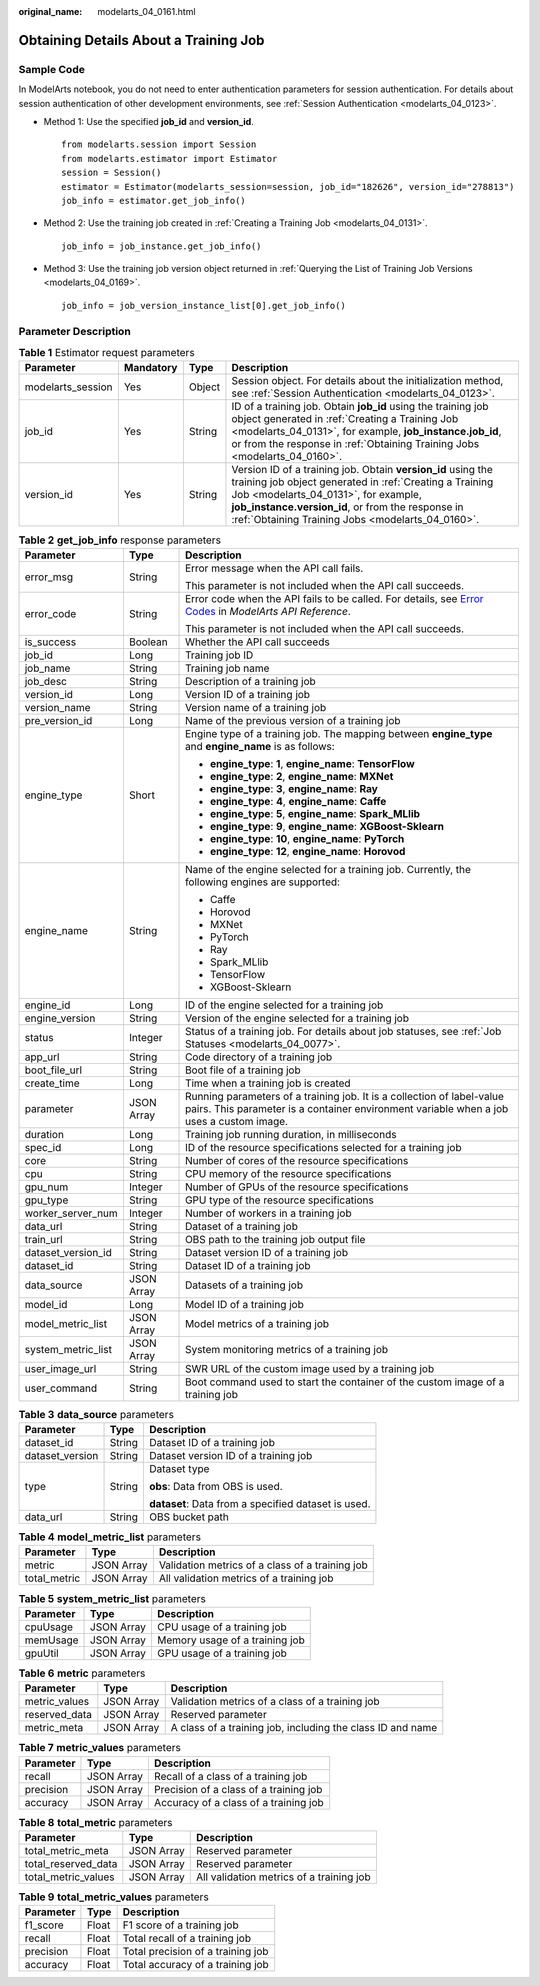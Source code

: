:original_name: modelarts_04_0161.html

.. _modelarts_04_0161:

Obtaining Details About a Training Job
======================================

Sample Code
-----------

In ModelArts notebook, you do not need to enter authentication parameters for session authentication. For details about session authentication of other development environments, see :ref:`Session Authentication <modelarts_04_0123>`.

-  Method 1: Use the specified **job_id** and **version_id**.

   ::

      from modelarts.session import Session
      from modelarts.estimator import Estimator
      session = Session()
      estimator = Estimator(modelarts_session=session, job_id="182626", version_id="278813")
      job_info = estimator.get_job_info()

-  Method 2: Use the training job created in :ref:`Creating a Training Job <modelarts_04_0131>`.

   ::

      job_info = job_instance.get_job_info()

-  Method 3: Use the training job version object returned in :ref:`Querying the List of Training Job Versions <modelarts_04_0169>`.

   ::

      job_info = job_version_instance_list[0].get_job_info()

Parameter Description
---------------------

.. table:: **Table 1** Estimator request parameters

   +-------------------+-----------+--------+--------------------------------------------------------------------------------------------------------------------------------------------------------------------------------------------------------------------------------------------------------------------------+
   | Parameter         | Mandatory | Type   | Description                                                                                                                                                                                                                                                              |
   +===================+===========+========+==========================================================================================================================================================================================================================================================================+
   | modelarts_session | Yes       | Object | Session object. For details about the initialization method, see :ref:`Session Authentication <modelarts_04_0123>`.                                                                                                                                                      |
   +-------------------+-----------+--------+--------------------------------------------------------------------------------------------------------------------------------------------------------------------------------------------------------------------------------------------------------------------------+
   | job_id            | Yes       | String | ID of a training job. Obtain **job_id** using the training job object generated in :ref:`Creating a Training Job <modelarts_04_0131>`, for example, **job_instance.job_id**, or from the response in :ref:`Obtaining Training Jobs <modelarts_04_0160>`.                 |
   +-------------------+-----------+--------+--------------------------------------------------------------------------------------------------------------------------------------------------------------------------------------------------------------------------------------------------------------------------+
   | version_id        | Yes       | String | Version ID of a training job. Obtain **version_id** using the training job object generated in :ref:`Creating a Training Job <modelarts_04_0131>`, for example, **job_instance.version_id**, or from the response in :ref:`Obtaining Training Jobs <modelarts_04_0160>`. |
   +-------------------+-----------+--------+--------------------------------------------------------------------------------------------------------------------------------------------------------------------------------------------------------------------------------------------------------------------------+

.. table:: **Table 2** **get_job_info** response parameters

   +-----------------------+-----------------------+--------------------------------------------------------------------------------------------------------------------------------------------------------------------------------------------------+
   | Parameter             | Type                  | Description                                                                                                                                                                                      |
   +=======================+=======================+==================================================================================================================================================================================================+
   | error_msg             | String                | Error message when the API call fails.                                                                                                                                                           |
   |                       |                       |                                                                                                                                                                                                  |
   |                       |                       | This parameter is not included when the API call succeeds.                                                                                                                                       |
   +-----------------------+-----------------------+--------------------------------------------------------------------------------------------------------------------------------------------------------------------------------------------------+
   | error_code            | String                | Error code when the API fails to be called. For details, see `Error Codes <https://docs.otc.t-systems.com/modelarts/api-ref/common_parameters/error_codes.html>`__ in *ModelArts API Reference*. |
   |                       |                       |                                                                                                                                                                                                  |
   |                       |                       | This parameter is not included when the API call succeeds.                                                                                                                                       |
   +-----------------------+-----------------------+--------------------------------------------------------------------------------------------------------------------------------------------------------------------------------------------------+
   | is_success            | Boolean               | Whether the API call succeeds                                                                                                                                                                    |
   +-----------------------+-----------------------+--------------------------------------------------------------------------------------------------------------------------------------------------------------------------------------------------+
   | job_id                | Long                  | Training job ID                                                                                                                                                                                  |
   +-----------------------+-----------------------+--------------------------------------------------------------------------------------------------------------------------------------------------------------------------------------------------+
   | job_name              | String                | Training job name                                                                                                                                                                                |
   +-----------------------+-----------------------+--------------------------------------------------------------------------------------------------------------------------------------------------------------------------------------------------+
   | job_desc              | String                | Description of a training job                                                                                                                                                                    |
   +-----------------------+-----------------------+--------------------------------------------------------------------------------------------------------------------------------------------------------------------------------------------------+
   | version_id            | Long                  | Version ID of a training job                                                                                                                                                                     |
   +-----------------------+-----------------------+--------------------------------------------------------------------------------------------------------------------------------------------------------------------------------------------------+
   | version_name          | String                | Version name of a training job                                                                                                                                                                   |
   +-----------------------+-----------------------+--------------------------------------------------------------------------------------------------------------------------------------------------------------------------------------------------+
   | pre_version_id        | Long                  | Name of the previous version of a training job                                                                                                                                                   |
   +-----------------------+-----------------------+--------------------------------------------------------------------------------------------------------------------------------------------------------------------------------------------------+
   | engine_type           | Short                 | Engine type of a training job. The mapping between **engine_type** and **engine_name** is as follows:                                                                                            |
   |                       |                       |                                                                                                                                                                                                  |
   |                       |                       | -  **engine_type**: **1**, **engine_name**: **TensorFlow**                                                                                                                                       |
   |                       |                       | -  **engine_type**: **2**, **engine_name**: **MXNet**                                                                                                                                            |
   |                       |                       | -  **engine_type**: **3**, **engine_name**: **Ray**                                                                                                                                              |
   |                       |                       | -  **engine_type**: **4**, **engine_name**: **Caffe**                                                                                                                                            |
   |                       |                       | -  **engine_type**: **5**, **engine_name**: **Spark_MLlib**                                                                                                                                      |
   |                       |                       | -  **engine_type**: **9**, **engine_name**: **XGBoost-Sklearn**                                                                                                                                  |
   |                       |                       | -  **engine_type**: **10**, **engine_name**: **PyTorch**                                                                                                                                         |
   |                       |                       | -  **engine_type**: **12**, **engine_name**: **Horovod**                                                                                                                                         |
   +-----------------------+-----------------------+--------------------------------------------------------------------------------------------------------------------------------------------------------------------------------------------------+
   | engine_name           | String                | Name of the engine selected for a training job. Currently, the following engines are supported:                                                                                                  |
   |                       |                       |                                                                                                                                                                                                  |
   |                       |                       | -  Caffe                                                                                                                                                                                         |
   |                       |                       | -  Horovod                                                                                                                                                                                       |
   |                       |                       | -  MXNet                                                                                                                                                                                         |
   |                       |                       | -  PyTorch                                                                                                                                                                                       |
   |                       |                       | -  Ray                                                                                                                                                                                           |
   |                       |                       | -  Spark_MLlib                                                                                                                                                                                   |
   |                       |                       | -  TensorFlow                                                                                                                                                                                    |
   |                       |                       | -  XGBoost-Sklearn                                                                                                                                                                               |
   +-----------------------+-----------------------+--------------------------------------------------------------------------------------------------------------------------------------------------------------------------------------------------+
   | engine_id             | Long                  | ID of the engine selected for a training job                                                                                                                                                     |
   +-----------------------+-----------------------+--------------------------------------------------------------------------------------------------------------------------------------------------------------------------------------------------+
   | engine_version        | String                | Version of the engine selected for a training job                                                                                                                                                |
   +-----------------------+-----------------------+--------------------------------------------------------------------------------------------------------------------------------------------------------------------------------------------------+
   | status                | Integer               | Status of a training job. For details about job statuses, see :ref:`Job Statuses <modelarts_04_0077>`.                                                                                           |
   +-----------------------+-----------------------+--------------------------------------------------------------------------------------------------------------------------------------------------------------------------------------------------+
   | app_url               | String                | Code directory of a training job                                                                                                                                                                 |
   +-----------------------+-----------------------+--------------------------------------------------------------------------------------------------------------------------------------------------------------------------------------------------+
   | boot_file_url         | String                | Boot file of a training job                                                                                                                                                                      |
   +-----------------------+-----------------------+--------------------------------------------------------------------------------------------------------------------------------------------------------------------------------------------------+
   | create_time           | Long                  | Time when a training job is created                                                                                                                                                              |
   +-----------------------+-----------------------+--------------------------------------------------------------------------------------------------------------------------------------------------------------------------------------------------+
   | parameter             | JSON Array            | Running parameters of a training job. It is a collection of label-value pairs. This parameter is a container environment variable when a job uses a custom image.                                |
   +-----------------------+-----------------------+--------------------------------------------------------------------------------------------------------------------------------------------------------------------------------------------------+
   | duration              | Long                  | Training job running duration, in milliseconds                                                                                                                                                   |
   +-----------------------+-----------------------+--------------------------------------------------------------------------------------------------------------------------------------------------------------------------------------------------+
   | spec_id               | Long                  | ID of the resource specifications selected for a training job                                                                                                                                    |
   +-----------------------+-----------------------+--------------------------------------------------------------------------------------------------------------------------------------------------------------------------------------------------+
   | core                  | String                | Number of cores of the resource specifications                                                                                                                                                   |
   +-----------------------+-----------------------+--------------------------------------------------------------------------------------------------------------------------------------------------------------------------------------------------+
   | cpu                   | String                | CPU memory of the resource specifications                                                                                                                                                        |
   +-----------------------+-----------------------+--------------------------------------------------------------------------------------------------------------------------------------------------------------------------------------------------+
   | gpu_num               | Integer               | Number of GPUs of the resource specifications                                                                                                                                                    |
   +-----------------------+-----------------------+--------------------------------------------------------------------------------------------------------------------------------------------------------------------------------------------------+
   | gpu_type              | String                | GPU type of the resource specifications                                                                                                                                                          |
   +-----------------------+-----------------------+--------------------------------------------------------------------------------------------------------------------------------------------------------------------------------------------------+
   | worker_server_num     | Integer               | Number of workers in a training job                                                                                                                                                              |
   +-----------------------+-----------------------+--------------------------------------------------------------------------------------------------------------------------------------------------------------------------------------------------+
   | data_url              | String                | Dataset of a training job                                                                                                                                                                        |
   +-----------------------+-----------------------+--------------------------------------------------------------------------------------------------------------------------------------------------------------------------------------------------+
   | train_url             | String                | OBS path to the training job output file                                                                                                                                                         |
   +-----------------------+-----------------------+--------------------------------------------------------------------------------------------------------------------------------------------------------------------------------------------------+
   | dataset_version_id    | String                | Dataset version ID of a training job                                                                                                                                                             |
   +-----------------------+-----------------------+--------------------------------------------------------------------------------------------------------------------------------------------------------------------------------------------------+
   | dataset_id            | String                | Dataset ID of a training job                                                                                                                                                                     |
   +-----------------------+-----------------------+--------------------------------------------------------------------------------------------------------------------------------------------------------------------------------------------------+
   | data_source           | JSON Array            | Datasets of a training job                                                                                                                                                                       |
   +-----------------------+-----------------------+--------------------------------------------------------------------------------------------------------------------------------------------------------------------------------------------------+
   | model_id              | Long                  | Model ID of a training job                                                                                                                                                                       |
   +-----------------------+-----------------------+--------------------------------------------------------------------------------------------------------------------------------------------------------------------------------------------------+
   | model_metric_list     | JSON Array            | Model metrics of a training job                                                                                                                                                                  |
   +-----------------------+-----------------------+--------------------------------------------------------------------------------------------------------------------------------------------------------------------------------------------------+
   | system_metric_list    | JSON Array            | System monitoring metrics of a training job                                                                                                                                                      |
   +-----------------------+-----------------------+--------------------------------------------------------------------------------------------------------------------------------------------------------------------------------------------------+
   | user_image_url        | String                | SWR URL of the custom image used by a training job                                                                                                                                               |
   +-----------------------+-----------------------+--------------------------------------------------------------------------------------------------------------------------------------------------------------------------------------------------+
   | user_command          | String                | Boot command used to start the container of the custom image of a training job                                                                                                                   |
   +-----------------------+-----------------------+--------------------------------------------------------------------------------------------------------------------------------------------------------------------------------------------------+

.. table:: **Table 3** **data_source** parameters

   +-----------------------+-----------------------+-----------------------------------------------------+
   | Parameter             | Type                  | Description                                         |
   +=======================+=======================+=====================================================+
   | dataset_id            | String                | Dataset ID of a training job                        |
   +-----------------------+-----------------------+-----------------------------------------------------+
   | dataset_version       | String                | Dataset version ID of a training job                |
   +-----------------------+-----------------------+-----------------------------------------------------+
   | type                  | String                | Dataset type                                        |
   |                       |                       |                                                     |
   |                       |                       | **obs**: Data from OBS is used.                     |
   |                       |                       |                                                     |
   |                       |                       | **dataset**: Data from a specified dataset is used. |
   +-----------------------+-----------------------+-----------------------------------------------------+
   | data_url              | String                | OBS bucket path                                     |
   +-----------------------+-----------------------+-----------------------------------------------------+

.. table:: **Table 4** **model_metric_list** parameters

   ============ ========== ===============================================
   Parameter    Type       Description
   ============ ========== ===============================================
   metric       JSON Array Validation metrics of a class of a training job
   total_metric JSON Array All validation metrics of a training job
   ============ ========== ===============================================

.. table:: **Table 5** **system_metric_list** parameters

   ========= ========== ==============================
   Parameter Type       Description
   ========= ========== ==============================
   cpuUsage  JSON Array CPU usage of a training job
   memUsage  JSON Array Memory usage of a training job
   gpuUtil   JSON Array GPU usage of a training job
   ========= ========== ==============================

.. table:: **Table 6** **metric** parameters

   +---------------+------------+------------------------------------------------------------+
   | Parameter     | Type       | Description                                                |
   +===============+============+============================================================+
   | metric_values | JSON Array | Validation metrics of a class of a training job            |
   +---------------+------------+------------------------------------------------------------+
   | reserved_data | JSON Array | Reserved parameter                                         |
   +---------------+------------+------------------------------------------------------------+
   | metric_meta   | JSON Array | A class of a training job, including the class ID and name |
   +---------------+------------+------------------------------------------------------------+

.. table:: **Table 7** **metric_values** parameters

   ========= ========== ======================================
   Parameter Type       Description
   ========= ========== ======================================
   recall    JSON Array Recall of a class of a training job
   precision JSON Array Precision of a class of a training job
   accuracy  JSON Array Accuracy of a class of a training job
   ========= ========== ======================================

.. table:: **Table 8** **total_metric** parameters

   =================== ========== ========================================
   Parameter           Type       Description
   =================== ========== ========================================
   total_metric_meta   JSON Array Reserved parameter
   total_reserved_data JSON Array Reserved parameter
   total_metric_values JSON Array All validation metrics of a training job
   =================== ========== ========================================

.. table:: **Table 9** **total_metric_values** parameters

   ========= ===== =================================
   Parameter Type  Description
   ========= ===== =================================
   f1_score  Float F1 score of a training job
   recall    Float Total recall of a training job
   precision Float Total precision of a training job
   accuracy  Float Total accuracy of a training job
   ========= ===== =================================

